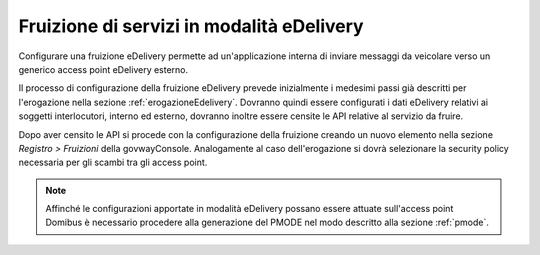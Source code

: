 .. _fruizioneEdelivery:

Fruizione di servizi in modalità eDelivery
------------------------------------------

Configurare una fruizione eDelivery permette ad un'applicazione interna
di inviare messaggi da veicolare verso un generico access point
eDelivery esterno.

Il processo di configurazione della fruizione eDelivery prevede
inizialmente i medesimi passi già descritti per l'erogazione nella sezione :ref:`erogazioneEdelivery`. 
Dovranno quindi essere configurati i dati eDelivery
relativi ai soggetti interlocutori, interno ed esterno, dovranno inoltre
essere censite le API relative al servizio da fruire.

Dopo aver censito le API si procede con la configurazione della
fruizione creando un nuovo elemento nella sezione *Registro > Fruizioni*
della govwayConsole. Analogamente al caso dell'erogazione si dovrà
selezionare la security policy necessaria per gli scambi tra gli access
point.

.. note::
    Affinché le configurazioni apportate in modalità eDelivery possano
    essere attuate sull'access point Domibus è necessario procedere alla
    generazione del PMODE nel modo descritto alla sezione :ref:`pmode`.
